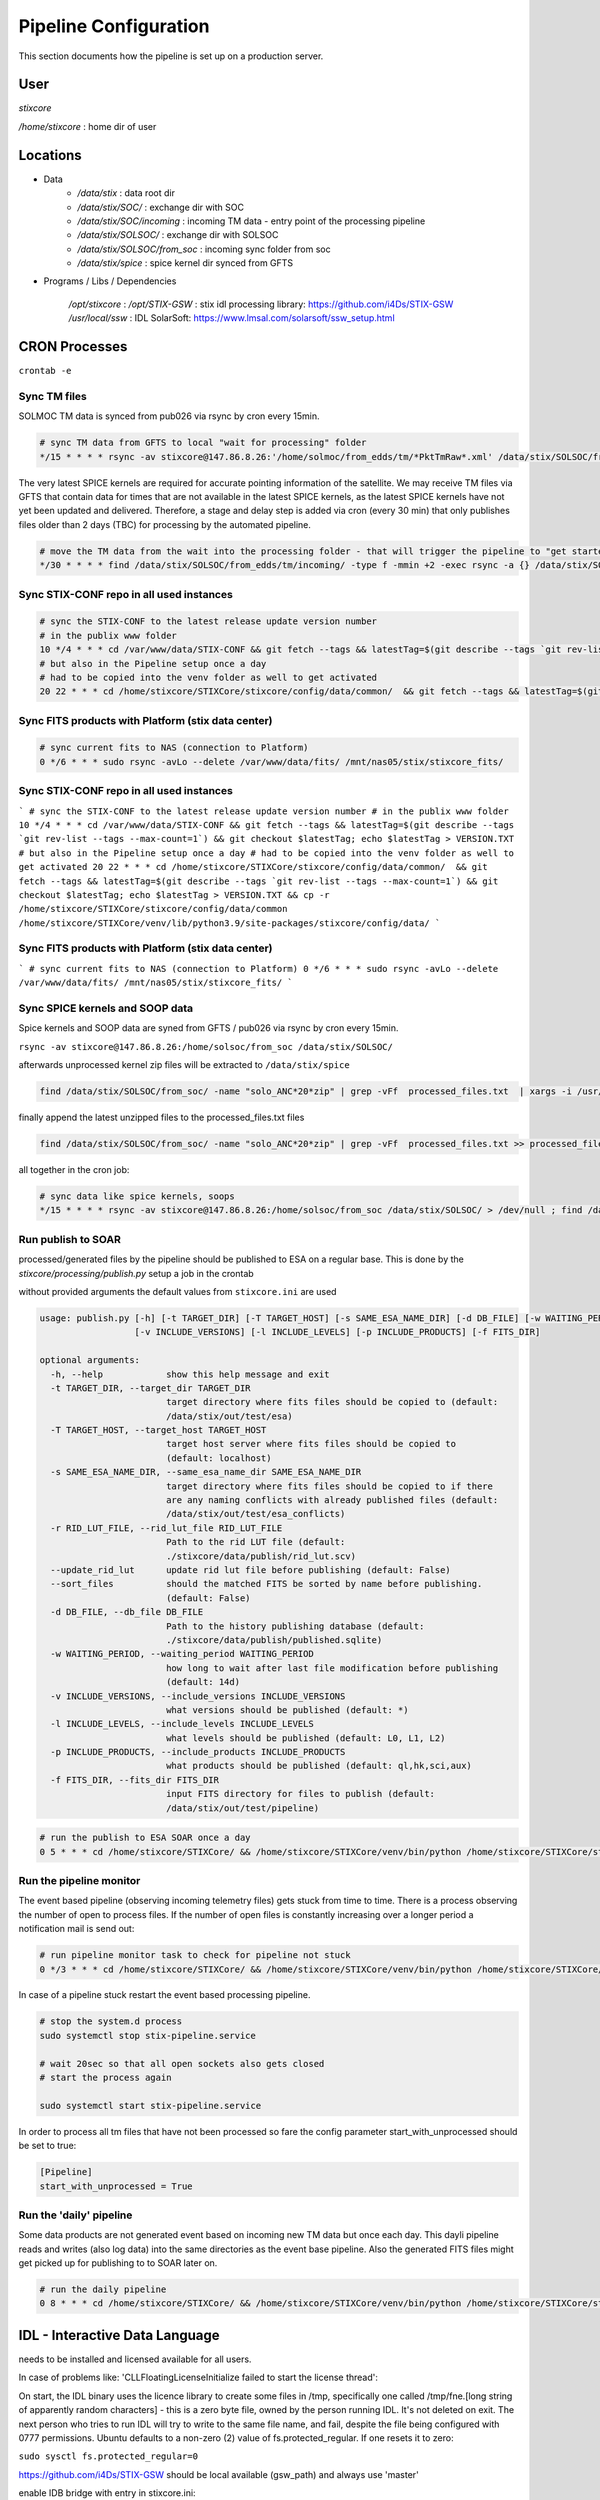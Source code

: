 Pipeline Configuration
======================

This section documents how the pipeline is set up on a production server.

User
----

`stixcore`

`/home/stixcore` : home dir of user

Locations
---------

* Data
    - `/data/stix` : data root dir
    - `/data/stix/SOC/` : exchange dir with SOC
    - `/data/stix/SOC/incoming` : incoming TM data - entry point of the processing pipeline
    - `/data/stix/SOLSOC/` : exchange dir with SOLSOC
    - `/data/stix/SOLSOC/from_soc` : incoming sync folder from soc
    - `/data/stix/spice` : spice kernel dir synced from GFTS



* Programs / Libs / Dependencies

    `/opt/stixcore` :
    `/opt/STIX-GSW` : stix idl processing library: https://github.com/i4Ds/STIX-GSW
    `/usr/local/ssw` : IDL SolarSoft: https://www.lmsal.com/solarsoft/ssw_setup.html

CRON Processes
--------------

``crontab -e``

Sync TM files
*************

SOLMOC TM data is synced from pub026 via rsync by cron every 15min.



.. code-block::

    # sync TM data from GFTS to local "wait for processing" folder
    */15 * * * * rsync -av stixcore@147.86.8.26:'/home/solmoc/from_edds/tm/*PktTmRaw*.xml' /data/stix/SOLSOC/from_edds/tm/incoming > /dev/null

The very latest SPICE kernels are required for accurate pointing information of the satellite.
We may receive TM files via GFTS that contain data for times that are not available in the latest SPICE kernels, as the latest SPICE kernels have not yet been updated and delivered.
Therefore, a stage and delay step is added via cron (every 30 min) that only publishes files older than 2 days (TBC) for processing by the automated pipeline.

.. code-block::

    # move the TM data from the wait into the processing folder - that will trigger the pipeline to "get started": the wait period is meanwhile short
    */30 * * * * find /data/stix/SOLSOC/from_edds/tm/incoming/ -type f -mmin +2 -exec rsync -a {} /data/stix/SOLSOC/from_edds/tm/processing/ \;

Sync STIX-CONF repo in all used instances
*****************************************

.. code-block::

    # sync the STIX-CONF to the latest release update version number
    # in the publix www folder
    10 */4 * * * cd /var/www/data/STIX-CONF && git fetch --tags && latestTag=$(git describe --tags `git rev-list --tags --max-count=1`) && git checkout $latestTag; echo $latestTag > VERSION.TXT
    # but also in the Pipeline setup once a day
    # had to be copied into the venv folder as well to get activated
    20 22 * * * cd /home/stixcore/STIXCore/stixcore/config/data/common/  && git fetch --tags && latestTag=$(git describe --tags `git rev-list --tags --max-count=1`) && git checkout $latestTag; echo $latestTag > VERSION.TXT && cp -r /home/stixcore/STIXCore/stixcore/config/data/common /home/stixcore/STIXCore/venv/lib/python3.9/site-packages/stixcore/config/data/

Sync FITS products with Platform (stix data center)
***************************************************

.. code-block::

    # sync current fits to NAS (connection to Platform)
    0 */6 * * * sudo rsync -avLo --delete /var/www/data/fits/ /mnt/nas05/stix/stixcore_fits/

Sync STIX-CONF repo in all used instances
*****************************************

```
# sync the STIX-CONF to the latest release update version number
# in the publix www folder
10 */4 * * * cd /var/www/data/STIX-CONF && git fetch --tags && latestTag=$(git describe --tags `git rev-list --tags --max-count=1`) && git checkout $latestTag; echo $latestTag > VERSION.TXT
# but also in the Pipeline setup once a day
# had to be copied into the venv folder as well to get activated
20 22 * * * cd /home/stixcore/STIXCore/stixcore/config/data/common/  && git fetch --tags && latestTag=$(git describe --tags `git rev-list --tags --max-count=1`) && git checkout $latestTag; echo $latestTag > VERSION.TXT && cp -r /home/stixcore/STIXCore/stixcore/config/data/common /home/stixcore/STIXCore/venv/lib/python3.9/site-packages/stixcore/config/data/
```

Sync FITS products with Platform (stix data center)
***************************************************

```
# sync current fits to NAS (connection to Platform)
0 */6 * * * sudo rsync -avLo --delete /var/www/data/fits/ /mnt/nas05/stix/stixcore_fits/
```

Sync SPICE kernels and SOOP data
********************************

Spice kernels and SOOP data are syned from GFTS / pub026 via rsync by cron every 15min.

``rsync -av stixcore@147.86.8.26:/home/solsoc/from_soc /data/stix/SOLSOC/``

afterwards unprocessed kernel zip files will be extracted to ``/data/stix/spice``

.. code-block::

    find /data/stix/SOLSOC/from_soc/ -name "solo_ANC*20*zip" | grep -vFf  processed_files.txt  | xargs -i /usr/bin/unzip -o {} -d /data/stix/spice/


finally append the latest unzipped files to the processed_files.txt files

.. code-block::

    find /data/stix/SOLSOC/from_soc/ -name "solo_ANC*20*zip" | grep -vFf  processed_files.txt >> processed_files.txt

all together in the cron job:

.. code-block::

    # sync data like spice kernels, soops
    */15 * * * * rsync -av stixcore@147.86.8.26:/home/solsoc/from_soc /data/stix/SOLSOC/ > /dev/null ; find /data/stix/SOLSOC/from_soc/ -name "solo_ANC*20*zip" | grep -vFf  /data/stix/SOLSOC/from_soc/processed_files.txt  | xargs -i /usr/bin/unzip -o {} -d /data/stix/spice/ ; find /data/stix/SOLSOC/from_soc/ -name "solo_ANC*20*zip" | grep -vFf  /data/stix/SOLSOC/from_soc/processed_files.txt >> /data/stix/SOLSOC/from_soc/processed_files.txt

Run publish to SOAR
*******************

processed/generated files by the pipeline should be published to ESA on a regular base. This is done by the `stixcore/processing/publish.py` setup a job in the crontab


without provided arguments the default values from ``stixcore.ini`` are used

.. code-block::

    usage: publish.py [-h] [-t TARGET_DIR] [-T TARGET_HOST] [-s SAME_ESA_NAME_DIR] [-d DB_FILE] [-w WAITING_PERIOD]
                      [-v INCLUDE_VERSIONS] [-l INCLUDE_LEVELS] [-p INCLUDE_PRODUCTS] [-f FITS_DIR]

    optional arguments:
      -h, --help            show this help message and exit
      -t TARGET_DIR, --target_dir TARGET_DIR
                            target directory where fits files should be copied to (default:
                            /data/stix/out/test/esa)
      -T TARGET_HOST, --target_host TARGET_HOST
                            target host server where fits files should be copied to
                            (default: localhost)
      -s SAME_ESA_NAME_DIR, --same_esa_name_dir SAME_ESA_NAME_DIR
                            target directory where fits files should be copied to if there
                            are any naming conflicts with already published files (default:
                            /data/stix/out/test/esa_conflicts)
      -r RID_LUT_FILE, --rid_lut_file RID_LUT_FILE
                            Path to the rid LUT file (default:
                            ./stixcore/data/publish/rid_lut.scv)
      --update_rid_lut      update rid lut file before publishing (default: False)
      --sort_files          should the matched FITS be sorted by name before publishing.
                            (default: False)
      -d DB_FILE, --db_file DB_FILE
                            Path to the history publishing database (default:
                            ./stixcore/data/publish/published.sqlite)
      -w WAITING_PERIOD, --waiting_period WAITING_PERIOD
                            how long to wait after last file modification before publishing
                            (default: 14d)
      -v INCLUDE_VERSIONS, --include_versions INCLUDE_VERSIONS
                            what versions should be published (default: *)
      -l INCLUDE_LEVELS, --include_levels INCLUDE_LEVELS
                            what levels should be published (default: L0, L1, L2)
      -p INCLUDE_PRODUCTS, --include_products INCLUDE_PRODUCTS
                            what products should be published (default: ql,hk,sci,aux)
      -f FITS_DIR, --fits_dir FITS_DIR
                            input FITS directory for files to publish (default:
                            /data/stix/out/test/pipeline)

.. code-block::

    # run the publish to ESA SOAR once a day
    0 5 * * * cd /home/stixcore/STIXCore/ && /home/stixcore/STIXCore/venv/bin/python /home/stixcore/STIXCore/stixcore/processing/publish.py --update_rid_lut


Run the pipeline monitor
************************

The event based pipeline (observing incoming telemetry files) gets stuck from time to time. There is a process observing the number of open to process files. If the number of open files is constantly increasing over a longer period a notification mail is send out:

.. code-block::

    # run pipeline monitor task to check for pipeline not stuck
    0 */3 * * * cd /home/stixcore/STIXCore/ && /home/stixcore/STIXCore/venv/bin/python /home/stixcore/STIXCore/stixcore/processing/pipeline_monitor.py -s /home/stixcore/monitor_status.json


In case of a pipeline stuck restart the event based processing pipeline.

.. code-block::

    # stop the system.d process
    sudo systemctl stop stix-pipeline.service

    # wait 20sec so that all open sockets also gets closed
    # start the process again

    sudo systemctl start stix-pipeline.service

In order to process all tm files that have not been processed so fare the config parameter start_with_unprocessed should be set to true:

.. code-block::

    [Pipeline]
    start_with_unprocessed = True


Run the 'daily' pipeline
************************

Some data products are not generated event based on incoming new TM data but once each day. This dayli pipeline reads and writes (also log data) into the same directories as the event base pipeline. Also the generated FITS files might get picked up for publishing to to SOAR later on.

.. code-block::

    # run the daily pipeline
    0 8 * * * cd /home/stixcore/STIXCore/ && /home/stixcore/STIXCore/venv/bin/python /home/stixcore/STIXCore/stixcore/processing/pipeline_daily.py


IDL - Interactive Data Language
-------------------------------

needs to be installed and licensed available for all users.

In case of problems like: 'CLLFloatingLicenseInitialize failed to start the license thread':

On start, the IDL binary uses the licence library to create some files in /tmp, specifically one called /tmp/fne.[long string of apparently random characters] - this is a zero byte file, owned by the person running IDL. It's not deleted on exit. The next person who tries to run IDL will try to write to the same file name, and fail, despite the file being configured with 0777 permissions. Ubuntu defaults to a non-zero (2) value of fs.protected_regular. If one resets it to zero:

``sudo sysctl fs.protected_regular=0``

https://github.com/i4Ds/STIX-GSW should be local available (gsw_path) and always use 'master'

enable IDB bridge with entry in stixcore.ini:

.. code-block::

    [IDLBridge]
    enabled = True
    gsw_path = /opt/STIX-GSW


SETUP - Pipeline as systemd service
-----------------------------------

1: copy stixcore/util/scripts/stix-pipeline.service into /etc/systemd/system

``sudo cp stixcore/util/scripts/stix-pipeline.service /etc/systemd/system``

2: update /etc/systemd/system/stix-pipeline.service with log-pathes users if needed

3: Reload the service files to include the new service.

``sudo systemctl daemon-reload``

4: Start the service

``sudo systemctl start stix-pipeline.service``

* To check the status of the pipeline service

``sudo systemctl status stix-pipeline.service``

* To enable the service on every reboot

``sudo systemctl enable stix-pipeline.service``

* To disable the service on every reboot

``sudo systemctl disable stix-pipeline.service``

* to get/request detailed processing data of the running service you can use a local endpoint

``(venv) stixcore@pub099:~/STIXCore$ stix-pipeline-status -h``

Startup Behavior
*****************

By default the service starts (restart after booting/error) with a search for unprocessed TM files.
This can be disabled with the config ``start_with_unprocessed`` parameter.

You might toggle the parameter only for manually restarting the service after you have (re)processed some/all TM data in a batch mode. This would allow for a transition from reprocess all at one to daily mode again.

.. code-block::

    [Pipeline]
    start_with_unprocessed = False


Manually reprocess data
-----------------------

When necessary to reprocess certain data products due to fixed errors or enhanced products the following steps might guide you.

If files already have been delivered to SOAR but a reprocessing is necessary a new version number for the same products fits file has to be issued. The version number can be set global in the BaseProduct.PRODUCT_PROCESSING_VERSION or override fine granulated for each product in the class definition. Always the higher value of PRODUCT_PROCESSING_VERSION will be used in the fits file.

Make sure manual (re)processing scripts and automated pipeline (event based or daily) are not running in parallel especially if they write out to the same directory folder.

To stop daily pipeline edit the stixcore user crontab and remove/uncomment the daily pipeline hook.

To stop the event based TM pipeline first check if no processes are running right now (open files: should be 0) and stop the service.

.. code-block::

    stixcore@pub099:~/STIXCore$
    stixcore@pub099:~/STIXCore$ source venv/bin/activate
    (venv) stixcore@pub099:~/STIXCore$ stix-pipeline-status -n
    2024-11-12T15:50:21Z INFO stixcore.processing.pipeline_status 19: connecting to localhost:12388
    2024-11-12T15:50:21Z INFO stixcore.processing.pipeline_status 19: connecting to localhost:12388
    open files: 0
    (venv) stixcore@pub099:~/STIXCore$
    (venv) stixcore@pub099:~/STIXCore$ sudo systemctl stop stix-pipeline.service


Also consider to stop the publish to SOAR service in the crontab.

stix-pipline CLI
****************

For manually (re)processing of data products use the stix-pipline CLI:

.. code-block::

    usage: stix-pipeline-cli [-h] [-t TM_DIR] [-f FITS_DIR] [-s SPICE_DIR] [-S SPICE_FILE] [-p SOOP_DIR] [--idl_enabled] [--idl_disabled] [--idl_gsw_path IDL_GSW_PATH] [--idl_batchsize IDL_BATCHSIZE] [--stop_on_error]
                             [--continue_on_error] [-o OUT_FILE] [-l LOG_FILE] [--log_level {CRITICAL,ERROR,WARNING,INFO,DEBUG,NOTSET}] [-b {TM,LB,L0,L1,L2,ALL}] [-e {TM,LB,L0,L1,L2,ALL}] [--filter FILTER]
                             [--input_files INPUT_FILES] [-c [CLEAN]] [-r RID_LUT_FILE] [--update_rid_lut]

    stix pipeline processing

    optional arguments:
      -h, --help            show this help message and exit
      -t TM_DIR, --tm_dir TM_DIR
                            input directory to the (tm xml) files
      -f FITS_DIR, --fits_dir FITS_DIR
                            output directory for the
      -s SPICE_DIR, --spice_dir SPICE_DIR
                            directory to the spice kernels files
      -S SPICE_FILE, --spice_file SPICE_FILE
                            path to the spice meta kernel
      -p SOOP_DIR, --soop_dir SOOP_DIR
                            directory to the SOOP files
      --idl_enabled         IDL is setup to interact with the pipeline
      --idl_disabled        IDL is setup to interact with the pipeline
      --idl_gsw_path IDL_GSW_PATH
                            directory where the IDL gsw is installed
      --idl_batchsize IDL_BATCHSIZE
                            batch size how many TM products batched by the IDL bridge
      --stop_on_error       the pipeline stops on any error
      --continue_on_error   the pipeline reports any error and continouse processing
      -o OUT_FILE, --out_file OUT_FILE
                            file all processed files will be logged into
      -l LOG_FILE, --log_file LOG_FILE
                            a optional file all logging is appended
      --log_level {CRITICAL,ERROR,WARNING,INFO,DEBUG,NOTSET}
                            the level of logging
      -b {TM,LB,L0,L1,L2,ALL}, --start_level {TM,LB,L0,L1,L2,ALL}
                            the processing level where to start
      -e {TM,LB,L0,L1,L2,ALL}, --end_level {TM,LB,L0,L1,L2,ALL}
                            the processing level where to stop the pipeline
      --filter FILTER, -F FILTER
                            filter expression applied to all input files example '*sci*.fits'
      --input_files INPUT_FILES, -i INPUT_FILES
                            input txt file with list af absolute paths of files to process
      -c [CLEAN], --clean [CLEAN]
                            clean all files from <fits_dir> first
      -r RID_LUT_FILE, --rid_lut_file RID_LUT_FILE
                            Path to the rid LUT file
      --update_rid_lut      update rid lut file before publishing

Make sure that you use a proper output directory (-f). If you write into a directory structure with existing FITS files it is not for sure that existing files gets override as the FITS writers will merge data into existing (same) files. Ovoid this with a other version number or a new output directory or use the --clean option with care.
